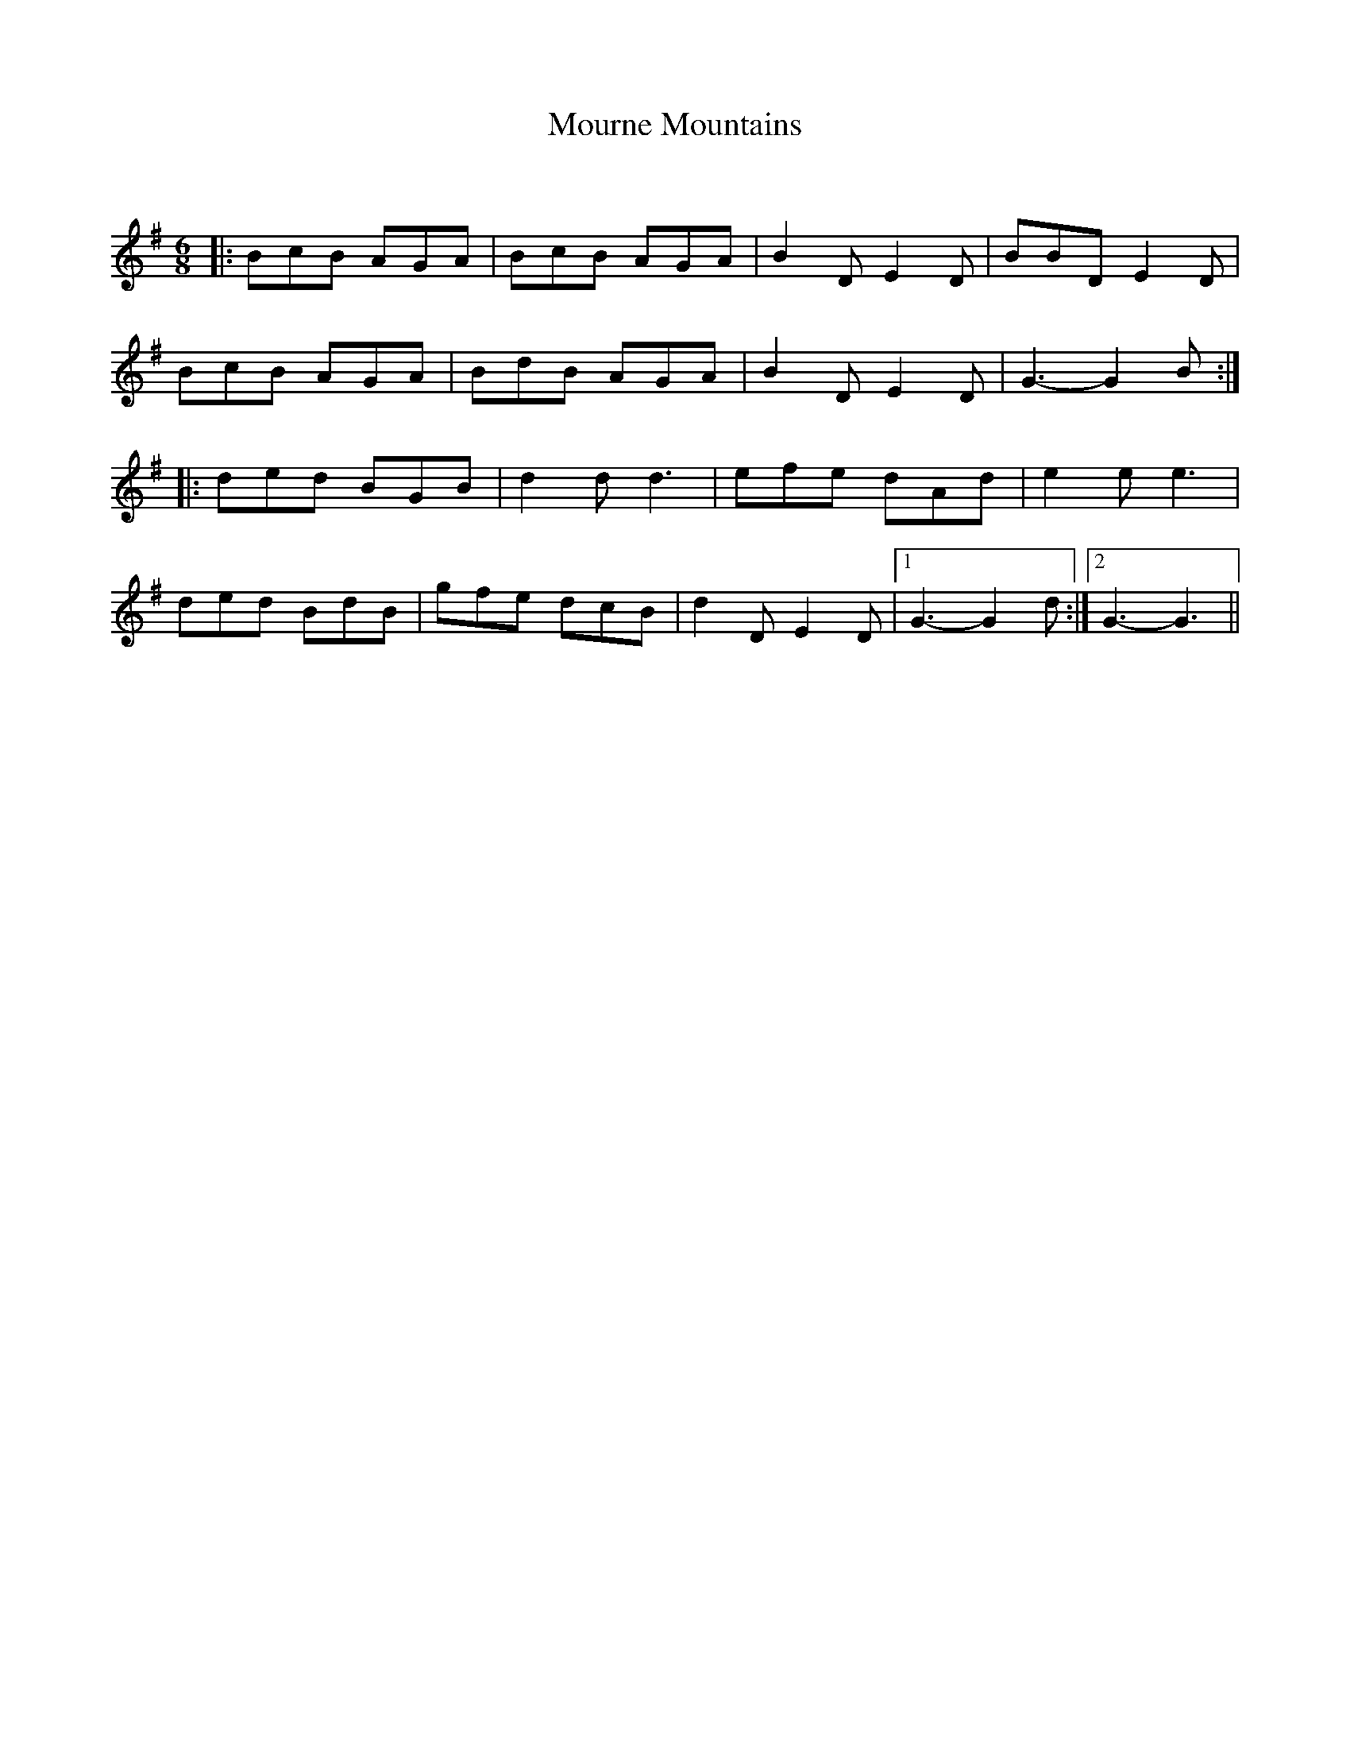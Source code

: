 X:1
T: Mourne Mountains
C:
R:Jig
Q:180
K:G
M:6/8
L:1/16
|:B2c2B2 A2G2A2|B2c2B2 A2G2A2|B4D2 E4D2|B2B2D2 E4D2|
B2c2B2 A2G2A2|B2d2B2 A2G2A2|B4D2 E4D2|G6-G4B2:|
|:d2e2d2 B2G2B2|d4d2 d6|e2f2e2 d2A2d2|e4e2e6|
d2e2d2 B2d2B2|g2f2e2 d2c2B2|d4D2 E4D2 |1G6-G4d2:|2G6-G6||
